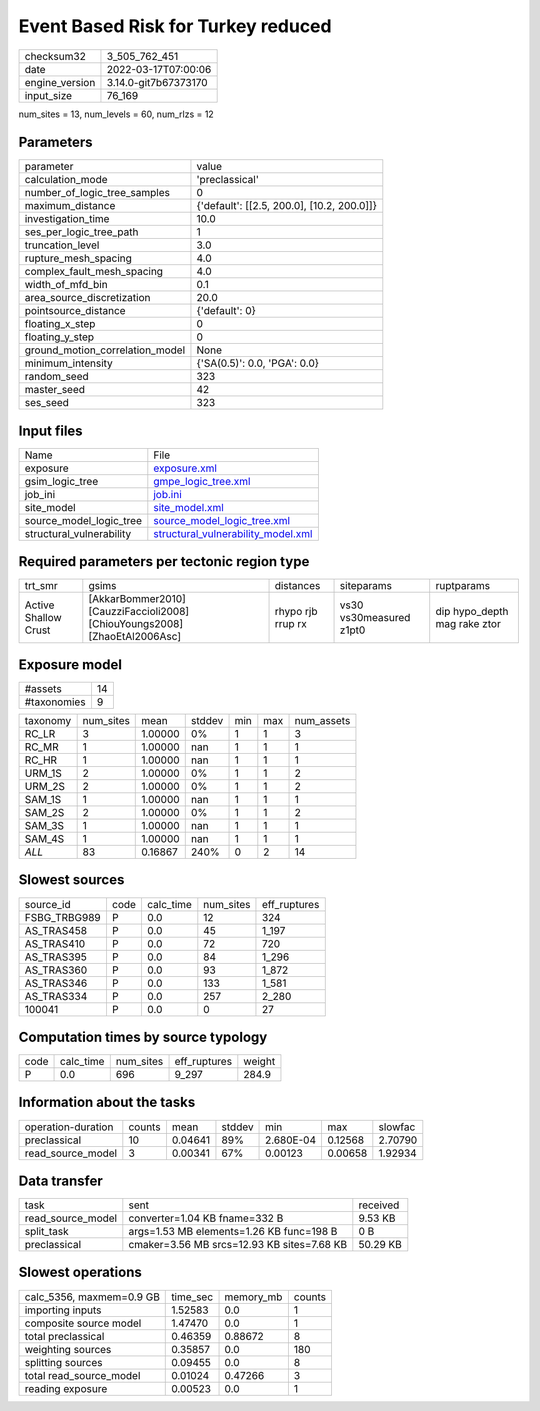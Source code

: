 Event Based Risk for Turkey reduced
===================================

+----------------+----------------------+
| checksum32     | 3_505_762_451        |
+----------------+----------------------+
| date           | 2022-03-17T07:00:06  |
+----------------+----------------------+
| engine_version | 3.14.0-git7b67373170 |
+----------------+----------------------+
| input_size     | 76_169               |
+----------------+----------------------+

num_sites = 13, num_levels = 60, num_rlzs = 12

Parameters
----------
+---------------------------------+--------------------------------------------+
| parameter                       | value                                      |
+---------------------------------+--------------------------------------------+
| calculation_mode                | 'preclassical'                             |
+---------------------------------+--------------------------------------------+
| number_of_logic_tree_samples    | 0                                          |
+---------------------------------+--------------------------------------------+
| maximum_distance                | {'default': [[2.5, 200.0], [10.2, 200.0]]} |
+---------------------------------+--------------------------------------------+
| investigation_time              | 10.0                                       |
+---------------------------------+--------------------------------------------+
| ses_per_logic_tree_path         | 1                                          |
+---------------------------------+--------------------------------------------+
| truncation_level                | 3.0                                        |
+---------------------------------+--------------------------------------------+
| rupture_mesh_spacing            | 4.0                                        |
+---------------------------------+--------------------------------------------+
| complex_fault_mesh_spacing      | 4.0                                        |
+---------------------------------+--------------------------------------------+
| width_of_mfd_bin                | 0.1                                        |
+---------------------------------+--------------------------------------------+
| area_source_discretization      | 20.0                                       |
+---------------------------------+--------------------------------------------+
| pointsource_distance            | {'default': 0}                             |
+---------------------------------+--------------------------------------------+
| floating_x_step                 | 0                                          |
+---------------------------------+--------------------------------------------+
| floating_y_step                 | 0                                          |
+---------------------------------+--------------------------------------------+
| ground_motion_correlation_model | None                                       |
+---------------------------------+--------------------------------------------+
| minimum_intensity               | {'SA(0.5)': 0.0, 'PGA': 0.0}               |
+---------------------------------+--------------------------------------------+
| random_seed                     | 323                                        |
+---------------------------------+--------------------------------------------+
| master_seed                     | 42                                         |
+---------------------------------+--------------------------------------------+
| ses_seed                        | 323                                        |
+---------------------------------+--------------------------------------------+

Input files
-----------
+--------------------------+----------------------------------------------------------------------------+
| Name                     | File                                                                       |
+--------------------------+----------------------------------------------------------------------------+
| exposure                 | `exposure.xml <exposure.xml>`_                                             |
+--------------------------+----------------------------------------------------------------------------+
| gsim_logic_tree          | `gmpe_logic_tree.xml <gmpe_logic_tree.xml>`_                               |
+--------------------------+----------------------------------------------------------------------------+
| job_ini                  | `job.ini <job.ini>`_                                                       |
+--------------------------+----------------------------------------------------------------------------+
| site_model               | `site_model.xml <site_model.xml>`_                                         |
+--------------------------+----------------------------------------------------------------------------+
| source_model_logic_tree  | `source_model_logic_tree.xml <source_model_logic_tree.xml>`_               |
+--------------------------+----------------------------------------------------------------------------+
| structural_vulnerability | `structural_vulnerability_model.xml <structural_vulnerability_model.xml>`_ |
+--------------------------+----------------------------------------------------------------------------+

Required parameters per tectonic region type
--------------------------------------------
+----------------------+----------------------------------------------------------------------------+-------------------+-------------------------+------------------------------+
| trt_smr              | gsims                                                                      | distances         | siteparams              | ruptparams                   |
+----------------------+----------------------------------------------------------------------------+-------------------+-------------------------+------------------------------+
| Active Shallow Crust | [AkkarBommer2010] [CauzziFaccioli2008] [ChiouYoungs2008] [ZhaoEtAl2006Asc] | rhypo rjb rrup rx | vs30 vs30measured z1pt0 | dip hypo_depth mag rake ztor |
+----------------------+----------------------------------------------------------------------------+-------------------+-------------------------+------------------------------+

Exposure model
--------------
+-------------+----+
| #assets     | 14 |
+-------------+----+
| #taxonomies | 9  |
+-------------+----+

+----------+-----------+---------+--------+-----+-----+------------+
| taxonomy | num_sites | mean    | stddev | min | max | num_assets |
+----------+-----------+---------+--------+-----+-----+------------+
| RC_LR    | 3         | 1.00000 | 0%     | 1   | 1   | 3          |
+----------+-----------+---------+--------+-----+-----+------------+
| RC_MR    | 1         | 1.00000 | nan    | 1   | 1   | 1          |
+----------+-----------+---------+--------+-----+-----+------------+
| RC_HR    | 1         | 1.00000 | nan    | 1   | 1   | 1          |
+----------+-----------+---------+--------+-----+-----+------------+
| URM_1S   | 2         | 1.00000 | 0%     | 1   | 1   | 2          |
+----------+-----------+---------+--------+-----+-----+------------+
| URM_2S   | 2         | 1.00000 | 0%     | 1   | 1   | 2          |
+----------+-----------+---------+--------+-----+-----+------------+
| SAM_1S   | 1         | 1.00000 | nan    | 1   | 1   | 1          |
+----------+-----------+---------+--------+-----+-----+------------+
| SAM_2S   | 2         | 1.00000 | 0%     | 1   | 1   | 2          |
+----------+-----------+---------+--------+-----+-----+------------+
| SAM_3S   | 1         | 1.00000 | nan    | 1   | 1   | 1          |
+----------+-----------+---------+--------+-----+-----+------------+
| SAM_4S   | 1         | 1.00000 | nan    | 1   | 1   | 1          |
+----------+-----------+---------+--------+-----+-----+------------+
| *ALL*    | 83        | 0.16867 | 240%   | 0   | 2   | 14         |
+----------+-----------+---------+--------+-----+-----+------------+

Slowest sources
---------------
+--------------+------+-----------+-----------+--------------+
| source_id    | code | calc_time | num_sites | eff_ruptures |
+--------------+------+-----------+-----------+--------------+
| FSBG_TRBG989 | P    | 0.0       | 12        | 324          |
+--------------+------+-----------+-----------+--------------+
| AS_TRAS458   | P    | 0.0       | 45        | 1_197        |
+--------------+------+-----------+-----------+--------------+
| AS_TRAS410   | P    | 0.0       | 72        | 720          |
+--------------+------+-----------+-----------+--------------+
| AS_TRAS395   | P    | 0.0       | 84        | 1_296        |
+--------------+------+-----------+-----------+--------------+
| AS_TRAS360   | P    | 0.0       | 93        | 1_872        |
+--------------+------+-----------+-----------+--------------+
| AS_TRAS346   | P    | 0.0       | 133       | 1_581        |
+--------------+------+-----------+-----------+--------------+
| AS_TRAS334   | P    | 0.0       | 257       | 2_280        |
+--------------+------+-----------+-----------+--------------+
| 100041       | P    | 0.0       | 0         | 27           |
+--------------+------+-----------+-----------+--------------+

Computation times by source typology
------------------------------------
+------+-----------+-----------+--------------+--------+
| code | calc_time | num_sites | eff_ruptures | weight |
+------+-----------+-----------+--------------+--------+
| P    | 0.0       | 696       | 9_297        | 284.9  |
+------+-----------+-----------+--------------+--------+

Information about the tasks
---------------------------
+--------------------+--------+---------+--------+-----------+---------+---------+
| operation-duration | counts | mean    | stddev | min       | max     | slowfac |
+--------------------+--------+---------+--------+-----------+---------+---------+
| preclassical       | 10     | 0.04641 | 89%    | 2.680E-04 | 0.12568 | 2.70790 |
+--------------------+--------+---------+--------+-----------+---------+---------+
| read_source_model  | 3      | 0.00341 | 67%    | 0.00123   | 0.00658 | 1.92934 |
+--------------------+--------+---------+--------+-----------+---------+---------+

Data transfer
-------------
+-------------------+--------------------------------------------+----------+
| task              | sent                                       | received |
+-------------------+--------------------------------------------+----------+
| read_source_model | converter=1.04 KB fname=332 B              | 9.53 KB  |
+-------------------+--------------------------------------------+----------+
| split_task        | args=1.53 MB elements=1.26 KB func=198 B   | 0 B      |
+-------------------+--------------------------------------------+----------+
| preclassical      | cmaker=3.56 MB srcs=12.93 KB sites=7.68 KB | 50.29 KB |
+-------------------+--------------------------------------------+----------+

Slowest operations
------------------
+--------------------------+----------+-----------+--------+
| calc_5356, maxmem=0.9 GB | time_sec | memory_mb | counts |
+--------------------------+----------+-----------+--------+
| importing inputs         | 1.52583  | 0.0       | 1      |
+--------------------------+----------+-----------+--------+
| composite source model   | 1.47470  | 0.0       | 1      |
+--------------------------+----------+-----------+--------+
| total preclassical       | 0.46359  | 0.88672   | 8      |
+--------------------------+----------+-----------+--------+
| weighting sources        | 0.35857  | 0.0       | 180    |
+--------------------------+----------+-----------+--------+
| splitting sources        | 0.09455  | 0.0       | 8      |
+--------------------------+----------+-----------+--------+
| total read_source_model  | 0.01024  | 0.47266   | 3      |
+--------------------------+----------+-----------+--------+
| reading exposure         | 0.00523  | 0.0       | 1      |
+--------------------------+----------+-----------+--------+